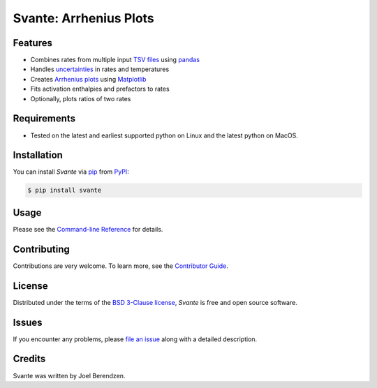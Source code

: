=======================
Svante: Arrhenius Plots
=======================
.. badges-begin

| |PyPi| |Python Version| |Repo| |Downloads| |Dlrate|
| |License| |Tests| |Coverage| |Codacy| |Issues| |Health|

.. |PyPI| image:: https://img.shields.io/pypi/v/svante.svg
   :target: https://pypi.org/project/svante/
   :alt: PyPI package
.. |Python Version| image:: https://img.shields.io/pypi/pyversions/svante
   :target: https://pypi.org/project/svante
   :alt: Supported Python Versions
.. |Repo| image:: https://img.shields.io/github/last-commit/hydrationdynamics/svante
    :target: https://github.com/hydrationdynamics/svante
    :alt: GitHub repository
.. |Downloads| image:: https://pepy.tech/badge/svante
     :target: https://pepy.tech/project/svante
     :alt: Download stats
.. |Dlrate| image:: https://img.shields.io/pypi/dm/svante
   :target: https://github.com/hydrationdynamics/svante
   :alt: PYPI download rate
.. |License| image:: https://img.shields.io/badge/License-BSD%203--Clause-blue.svg
    :target: https://github.com/hydrationdynamics/svante/blob/master/LICENSE.txt
    :alt: License terms
.. |Tests| image:: https://github.com/hydrationdynamics/svante/workflows/Tests/badge.svg
   :target: https://github.com/hydrationdynamics/svante/actions?workflow=Tests
   :alt: Tests
.. |Coverage| image:: https://codecov.io/gh/hydrationdynamics/svante/branch/main/graph/badge.svg
    :target: https://codecov.io/gh/hydrationdynamics/svante
    :alt: Codecov.io test coverage
.. |Codacy| image:: https://app.codacy.com/project/badge/Grade/4f45fe0d26104a6d86cb35404aa61e77
   :target: https://www.codacy.com/gh/hydrationdynamics/svante/dashboard?utm_source=github.com&amp;utm_medium=referral&amp;utm_content=hydrationdynamics/svante&amp;utm_campaign=Badge_Grade
    :alt: Codacy.io grade
.. |Issues| image:: https://img.shields.io/github/issues/hydrationdynamics/svante.svg
    :target:  https://github.com/hydrationdynamics/svante/issues
    :alt: Issues reported
.. |Read the Docs| image:: https://img.shields.io/readthedocs/svante/latest.svg?label=Read%20the%20Docs
   :target: https://svante.readthedocs.io/
   :alt: Read the documentation at https://svante.readthedocs.io/
.. |Health| image:: https://snyk.io/advisor/python/svante/badge.svg
  :target: https://snyk.io/advisor/python/svante
  :alt: Snyk health

.. badges-end

.. image:: https://raw.githubusercontent.com/hydrationdynamics/svante/main/docs/_static/logo.png
   :target: https://raw.githubusercontent.com/hydrationdynamics/svante/main/LICENSE.artwork.txt
   :alt: Fly Svante logo

.. |Codecov| image:: https://codecov.io/gh/hydrationdynamics/svante/branch/main/graph/badge.svg
   :target: https://codecov.io/gh/hydrationdynamics/svante
   :alt: Codecov

Features
--------

* Combines rates from multiple input `TSV files`_ using `pandas`_
* Handles `uncertainties`_ in rates and temperatures
* Creates `Arrhenius plots`_ using `Matplotlib`_
* Fits activation enthalpies and prefactors to rates
* Optionally, plots ratios of two rates


Requirements
------------

* Tested on the latest and earliest supported python on Linux and the latest
  python on MacOS.


Installation
------------

You can install *Svante* via pip_ from PyPI_:

.. code:: console

   $ pip install svante


Usage
-----

Please see the `Command-line Reference <Usage_>`_ for details.


Contributing
------------

Contributions are very welcome.
To learn more, see the `Contributor Guide`_.


License
-------

Distributed under the terms of the `BSD 3-Clause license`_,
*Svante* is free and open source software.


Issues
------

If you encounter any problems,
please `file an issue`_ along with a detailed description.


Credits
-------

Svante was written by Joel Berendzen.


.. _TSV files: https://en.wikipedia.org/wiki/Tab-separated_values
.. _pandas: https://pandas.pydata.org/
.. _uncertainties: https://uncertainties-python-package.readthedocs.io/en/latest/user_guide.html
.. _Arrhenius plots: https://en.wikipedia.org/wiki/Arrhenius_plot
.. _Matplotlib: https://matplotlib.org/
.. _BSD 3-Clause license: https://opensource.org/licenses/BSD-3-Clause
.. _PyPI: https://pypi.org/
.. _file an issue: https://github.com/joelb123/svante/issues
.. _pip: https://pip.pypa.io/
.. github-only
.. _Contributor Guide: CONTRIBUTING.rst
.. _Usage: https://svante.readthedocs.io/en/latest/usage.html
